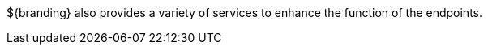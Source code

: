 :type: endpointIntro
:status: published
:title: Endpoint Utilities Intro

${branding} also provides a variety of services to enhance the function of the endpoints.
